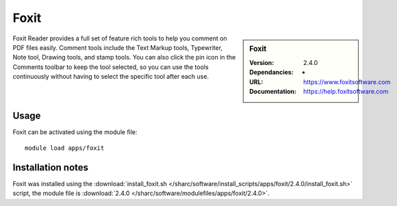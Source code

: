 
Foxit
=====

.. sidebar:: Foxit
   
   :Version: 2.4.0
   :Dependancies: - 
   :URL: https://www.foxitsoftware.com
   :Documentation: https://help.foxitsoftware.com


Foxit Reader provides a full set of feature rich tools to help you comment on PDF files easily. Comment tools include the Text Markup tools, Typewriter, Note tool, Drawing tools, and stamp tools. You can also click the pin icon in the Comments toolbar to keep the tool selected, so you can use the tools continuously without having to select the specific tool after each use.


Usage
-----

Foxit can be activated using the module file::

    module load apps/foxit

Installation notes
------------------

Foxit was installed using the
:download:`install_foxit.sh </sharc/software/install_scripts/apps/foxit/2.4.0/install_foxit.sh>` script, the module
file is
:download:`2.4.0 </sharc/software/modulefiles/apps/foxit/2.4.0>`.
